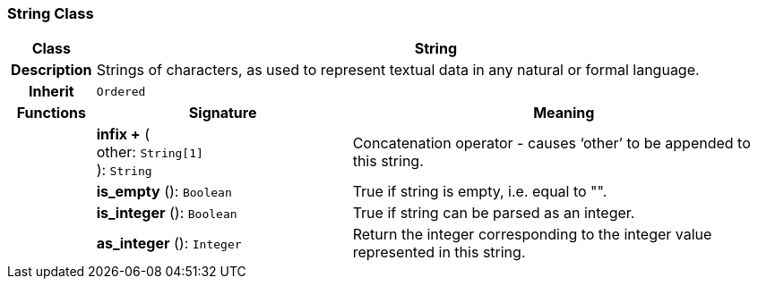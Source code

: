 === String Class

[cols="^1,3,5"]
|===
h|*Class*
2+^h|*String*

h|*Description*
2+a|Strings of characters, as used to represent textual data in any natural or formal language.

h|*Inherit*
2+|`Ordered`

h|*Functions*
^h|*Signature*
^h|*Meaning*

h|
|*infix +* ( +
other: `String[1]` +
): `String`
a|Concatenation operator - causes ‘other’ to be appended to this string.

h|
|*is_empty* (): `Boolean`
a|True if string is empty, i.e. equal to "".

h|
|*is_integer* (): `Boolean`
a|True if string can be parsed as an integer.

h|
|*as_integer* (): `Integer`
a|Return the integer corresponding to the integer value represented in this string.
|===
